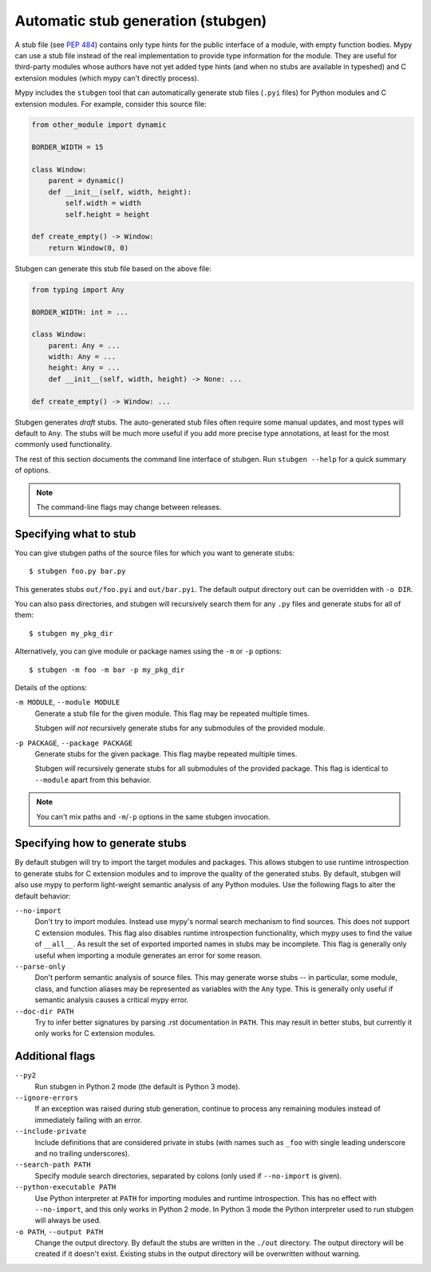 .. _stugen:

Automatic stub generation (stubgen)
===================================

A stub file (see :pep:`484`) contains only type hints for the public
interface of a module, with empty function bodies. Mypy can use a stub
file instead of the real implementation to provide type information
for the module. They are useful for third-party modules whose authors
have not yet added type hints (and when no stubs are available in
typeshed) and C extension modules (which mypy can't directly process).

Mypy includes the ``stubgen`` tool that can automatically generate
stub files (``.pyi`` files) for Python modules and C extension modules.
For example, consider this source file:

.. code-block:: python

   from other_module import dynamic

   BORDER_WIDTH = 15

   class Window:
       parent = dynamic()
       def __init__(self, width, height):
           self.width = width
           self.height = height

   def create_empty() -> Window:
       return Window(0, 0)

Stubgen can generate this stub file based on the above file:

.. code-block:: python

   from typing import Any

   BORDER_WIDTH: int = ...

   class Window:
       parent: Any = ...
       width: Any = ...
       height: Any = ...
       def __init__(self, width, height) -> None: ...

   def create_empty() -> Window: ...

Stubgen generates *draft* stubs. The auto-generated stub files often
require some manual updates, and most types will default to ``Any``.
The stubs will be much more useful if you add more precise type annotations,
at least for the most commonly used functionality.

The rest of this section documents the command line interface of stubgen.
Run ``stubgen --help`` for a quick summary of options.

.. note::

  The command-line flags may change between releases.

Specifying what to stub
***********************

You can give stubgen paths of the source files for which you want to
generate stubs::

    $ stubgen foo.py bar.py

This generates stubs ``out/foo.pyi`` and ``out/bar.pyi``. The default
output directory ``out`` can be overridden with ``-o DIR``.

You can also pass directories, and stubgen will recursively search
them for any ``.py`` files and generate stubs for all of them::

    $ stubgen my_pkg_dir

Alternatively, you can give module or package names using the
``-m`` or ``-p`` options::

    $ stubgen -m foo -m bar -p my_pkg_dir

Details of the options:

``-m MODULE``, ``--module MODULE``
    Generate a stub file for the given module. This flag may be repeated
    multiple times.

    Stubgen *will not* recursively generate stubs for any submodules of
    the provided module.

``-p PACKAGE``, ``--package PACKAGE``
    Generate stubs for the given package. This flag maybe repeated
    multiple times.

    Stubgen *will* recursively generate stubs for all submodules of
    the provided package. This flag is identical to ``--module`` apart from
    this behavior.

.. note::

   You can't mix paths and ``-m``/``-p`` options in the same stubgen
   invocation.

Specifying how to generate stubs
********************************

By default stubgen will try to import the target modules and packages.
This allows stubgen to use runtime introspection to generate stubs for C
extension modules and to improve the quality of the generated
stubs. By default, stubgen will also use mypy to perform light-weight
semantic analysis of any Python modules. Use the following flags to
alter the default behavior:

``--no-import``
    Don't try to import modules. Instead use mypy's normal search mechanism to find
    sources. This does not support C extension modules. This flag also disables
    runtime introspection functionality, which mypy uses to find the value of
    ``__all__``. As result the set of exported imported names in stubs may be
    incomplete. This flag is generally only useful when importing a module generates
    an error for some reason.

``--parse-only``
    Don't perform semantic analysis of source files. This may generate
    worse stubs -- in particular, some module, class, and function aliases may
    be represented as variables with the ``Any`` type. This is generally only
    useful if semantic analysis causes a critical mypy error.

``--doc-dir PATH``
    Try to infer better signatures by parsing .rst documentation in ``PATH``.
    This may result in better stubs, but currently it only works for C extension
    modules.

Additional flags
****************

``--py2``
    Run stubgen in Python 2 mode (the default is Python 3 mode).

``--ignore-errors``
    If an exception was raised during stub generation, continue to process any
    remaining modules instead of immediately failing with an error.

``--include-private``
    Include definitions that are considered private in stubs (with names such
    as ``_foo`` with single leading underscore and no trailing underscores).

``--search-path PATH``
    Specify module search directories, separated by colons (only used if
    ``--no-import`` is given).

``--python-executable PATH``
    Use Python interpreter at ``PATH`` for importing modules and runtime
    introspection. This has no effect with ``--no-import``, and this only works
    in Python 2 mode. In Python 3 mode the Python interpreter used to run stubgen
    will always be used.

``-o PATH``, ``--output PATH``
    Change the output directory. By default the stubs are written in the
    ``./out`` directory. The output directory will be created if it doesn't
    exist. Existing stubs in the output directory will be overwritten without
    warning.
